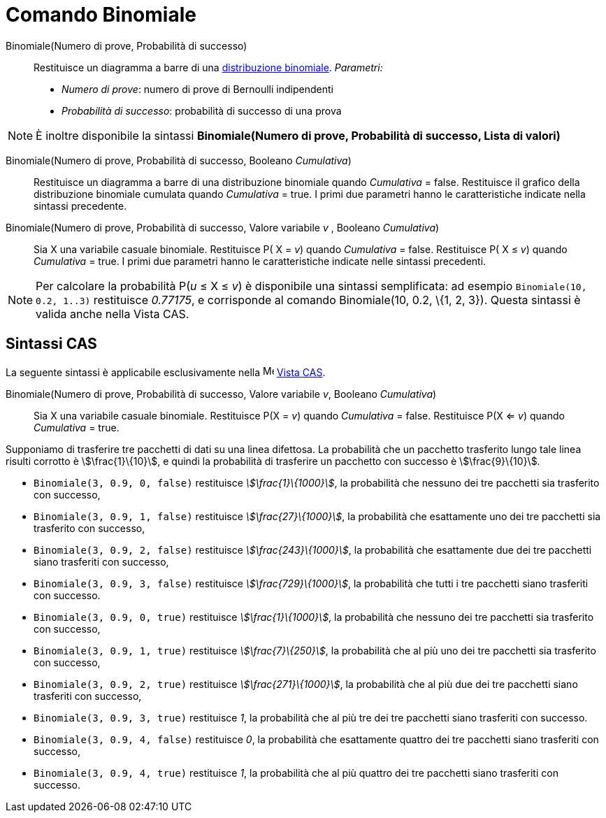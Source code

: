 = Comando Binomiale
:page-en: commands/BinomialDist
ifdef::env-github[:imagesdir: /it/modules/ROOT/assets/images]

Binomiale(Numero di prove, Probabilità di successo)::
  Restituisce un diagramma a barre di una http://en.wikipedia.org/wiki/it:Distribuzione_binomiale[distribuzione
  binomiale].
  _Parametri:_
  * _Numero di prove_: numero di prove di Bernoulli indipendenti
  * _Probabilità di successo_: probabilità di successo di una prova

[NOTE]
====

È inoltre disponibile la sintassi *Binomiale(Numero di prove, Probabilità di successo, Lista di valori)*

====

Binomiale(Numero di prove, Probabilità di successo, Booleano _Cumulativa_)::
  Restituisce un diagramma a barre di una distribuzione binomiale quando _Cumulativa_ = false.
  Restituisce il grafico della distribuzione binomiale cumulata quando _Cumulativa_ = true.
  I primi due parametri hanno le caratteristiche indicate nella sintassi precedente.

Binomiale(Numero di prove, Probabilità di successo, Valore variabile _v_ , Booleano _Cumulativa_)::
  Sia X una variabile casuale binomiale.
  Restituisce P( X = _v_) quando _Cumulativa_ = false.
  Restituisce P( X ≤ _v_) quando _Cumulativa_ = true.
  I primi due parametri hanno le caratteristiche indicate nelle sintassi precedenti.

[NOTE]
====

Per calcolare la probabilità P(_u_ ≤ X ≤ _v_) è disponibile una sintassi semplificata: ad esempio
`++Binomiale(10, 0.2, 1..3)++` restituisce _0.77175_, e corrisponde al comando Binomiale(10, 0.2, \{1, 2, 3}). Questa
sintassi è valida anche nella Vista CAS.

====

== Sintassi CAS

La seguente sintassi è applicabile esclusivamente nella image:16px-Menu_view_cas.svg.png[Menu view
cas.svg,width=16,height=16] xref:/Vista_CAS.adoc[Vista CAS].

Binomiale(Numero di prove, Probabilità di successo, Valore variabile _v_, Booleano _Cumulativa_)::
  Sia X una variabile casuale binomiale.
  Restituisce P(X = _v_) quando _Cumulativa_ = false.
  Restituisce P(X <= _v_) quando _Cumulativa_ = true.

[EXAMPLE]
====

Supponiamo di trasferire tre pacchetti di dati su una linea difettosa. La probabilità che un pacchetto trasferito lungo
tale linea risulti corrotto è stem:[\frac{1}\{10}], e quindi la probabilità di trasferire un pacchetto con successo è
stem:[\frac{9}\{10}].

* `++Binomiale(3, 0.9, 0, false)++` restituisce _stem:[\frac{1}\{1000}]_, la probabilità che nessuno dei tre pacchetti
sia trasferito con successo,
* `++Binomiale(3, 0.9, 1, false)++` restituisce _stem:[\frac{27}\{1000}]_, la probabilità che esattamente uno dei tre
pacchetti sia trasferito con successo,
* `++Binomiale(3, 0.9, 2, false)++` restituisce _stem:[\frac{243}\{1000}]_, la probabilità che esattamente due dei tre
pacchetti siano trasferiti con successo,
* `++Binomiale(3, 0.9, 3, false)++` restituisce _stem:[\frac{729}\{1000}]_, la probabilità che tutti i tre pacchetti
siano trasferiti con successo.
* `++Binomiale(3, 0.9, 0, true)++` restituisce _stem:[\frac{1}\{1000}]_, la probabilità che nessuno dei tre pacchetti
sia trasferito con successo,
* `++Binomiale(3, 0.9, 1, true)++` restituisce _stem:[\frac{7}\{250}]_, la probabilità che al più uno dei tre pacchetti
sia trasferito con successo,
* `++Binomiale(3, 0.9, 2, true)++` restituisce _stem:[\frac{271}\{1000}]_, la probabilità che al più due dei tre
pacchetti siano trasferiti con successo,
* `++Binomiale(3, 0.9, 3, true)++` restituisce _1_, la probabilità che al più tre dei tre pacchetti siano trasferiti con
successo.
* `++Binomiale(3, 0.9, 4, false)++` restituisce _0_, la probabilità che esattamente quattro dei tre pacchetti siano
trasferiti con successo,
* `++Binomiale(3, 0.9, 4, true)++` restituisce _1_, la probabilità che al più quattro dei tre pacchetti siano trasferiti
con successo.

====
